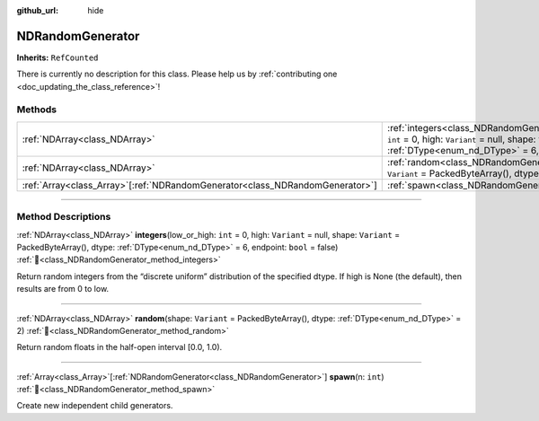 :github_url: hide

.. DO NOT EDIT THIS FILE!!!
.. Generated automatically from Godot engine sources.
.. Generator: https://github.com/godotengine/godot/tree/master/doc/tools/make_rst.py.
.. XML source: https://github.com/godotengine/godot/tree/master/godot/NumDot/doc_classes/NDRandomGenerator.xml.

.. _class_NDRandomGenerator:

NDRandomGenerator
=================

**Inherits:** ``RefCounted``

.. container:: contribute

	There is currently no description for this class. Please help us by :ref:`contributing one <doc_updating_the_class_reference>`!

.. rst-class:: classref-reftable-group

Methods
-------

.. table::
   :widths: auto

   +--------------------------------------------------------------------------------+-------------------------------------------------------------------------------------------------------------------------------------------------------------------------------------------------------------------------------------+
   | :ref:`NDArray<class_NDArray>`                                                  | :ref:`integers<class_NDRandomGenerator_method_integers>`\ (\ low_or_high\: ``int`` = 0, high\: ``Variant`` = null, shape\: ``Variant`` = PackedByteArray(), dtype\: :ref:`DType<enum_nd_DType>` = 6, endpoint\: ``bool`` = false\ ) |
   +--------------------------------------------------------------------------------+-------------------------------------------------------------------------------------------------------------------------------------------------------------------------------------------------------------------------------------+
   | :ref:`NDArray<class_NDArray>`                                                  | :ref:`random<class_NDRandomGenerator_method_random>`\ (\ shape\: ``Variant`` = PackedByteArray(), dtype\: :ref:`DType<enum_nd_DType>` = 2\ )                                                                                        |
   +--------------------------------------------------------------------------------+-------------------------------------------------------------------------------------------------------------------------------------------------------------------------------------------------------------------------------------+
   | :ref:`Array<class_Array>`\[:ref:`NDRandomGenerator<class_NDRandomGenerator>`\] | :ref:`spawn<class_NDRandomGenerator_method_spawn>`\ (\ n\: ``int``\ )                                                                                                                                                               |
   +--------------------------------------------------------------------------------+-------------------------------------------------------------------------------------------------------------------------------------------------------------------------------------------------------------------------------------+

.. rst-class:: classref-section-separator

----

.. rst-class:: classref-descriptions-group

Method Descriptions
-------------------

.. _class_NDRandomGenerator_method_integers:

.. rst-class:: classref-method

:ref:`NDArray<class_NDArray>` **integers**\ (\ low_or_high\: ``int`` = 0, high\: ``Variant`` = null, shape\: ``Variant`` = PackedByteArray(), dtype\: :ref:`DType<enum_nd_DType>` = 6, endpoint\: ``bool`` = false\ ) :ref:`🔗<class_NDRandomGenerator_method_integers>`

Return random integers from the “discrete uniform” distribution of the specified dtype. If high is None (the default), then results are from 0 to low.

.. rst-class:: classref-item-separator

----

.. _class_NDRandomGenerator_method_random:

.. rst-class:: classref-method

:ref:`NDArray<class_NDArray>` **random**\ (\ shape\: ``Variant`` = PackedByteArray(), dtype\: :ref:`DType<enum_nd_DType>` = 2\ ) :ref:`🔗<class_NDRandomGenerator_method_random>`

Return random floats in the half-open interval \[0.0, 1.0).

.. rst-class:: classref-item-separator

----

.. _class_NDRandomGenerator_method_spawn:

.. rst-class:: classref-method

:ref:`Array<class_Array>`\[:ref:`NDRandomGenerator<class_NDRandomGenerator>`\] **spawn**\ (\ n\: ``int``\ ) :ref:`🔗<class_NDRandomGenerator_method_spawn>`

Create new independent child generators.

.. |virtual| replace:: :abbr:`virtual (This method should typically be overridden by the user to have any effect.)`
.. |const| replace:: :abbr:`const (This method has no side effects. It doesn't modify any of the instance's member variables.)`
.. |vararg| replace:: :abbr:`vararg (This method accepts any number of arguments after the ones described here.)`
.. |constructor| replace:: :abbr:`constructor (This method is used to construct a type.)`
.. |static| replace:: :abbr:`static (This method doesn't need an instance to be called, so it can be called directly using the class name.)`
.. |operator| replace:: :abbr:`operator (This method describes a valid operator to use with this type as left-hand operand.)`
.. |bitfield| replace:: :abbr:`BitField (This value is an integer composed as a bitmask of the following flags.)`
.. |void| replace:: :abbr:`void (No return value.)`
